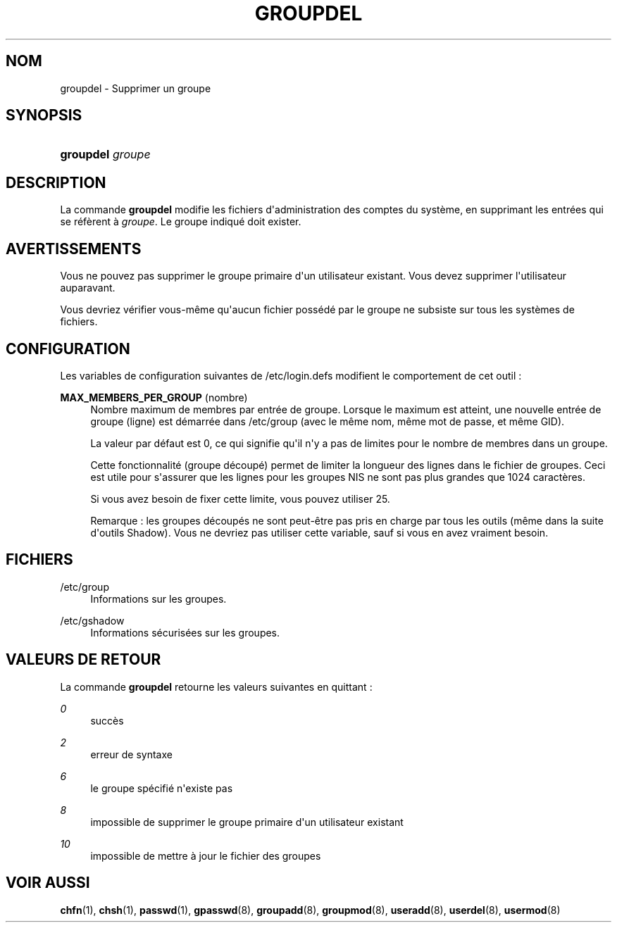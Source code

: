 '\" t
.\"     Title: groupdel
.\"    Author: [FIXME: author] [see http://docbook.sf.net/el/author]
.\" Generator: DocBook XSL Stylesheets v1.76.1 <http://docbook.sf.net/>
.\"      Date: 27/01/2016
.\"    Manual: Commandes de gestion du syst\(`eme
.\"    Source: Commandes de gestion du syst\(`eme
.\"  Language: French
.\"
.TH "GROUPDEL" "8" "27/01/2016" "Commandes de gestion du syst\(`em" "Commandes de gestion du syst\(`em"
.\" http://bugs.debian.org/507673
.ie \n(.g .ds Aq \(aq
.el       .ds Aq '
.\" http://bugs.debian.org/507673
.ie \n(.g .ds Aq \(aq
.el       .ds Aq '
.\" -----------------------------------------------------------------
.\" * Define some portability stuff
.\" -----------------------------------------------------------------
.\" ~~~~~~~~~~~~~~~~~~~~~~~~~~~~~~~~~~~~~~~~~~~~~~~~~~~~~~~~~~~~~~~~~
.\" http://bugs.debian.org/507673
.\" http://lists.gnu.org/archive/html/groff/2009-02/msg00013.html
.\" ~~~~~~~~~~~~~~~~~~~~~~~~~~~~~~~~~~~~~~~~~~~~~~~~~~~~~~~~~~~~~~~~~
.ie \n(.g .ds Aq \(aq
.el       .ds Aq '
.\" -----------------------------------------------------------------
.\" * set default formatting
.\" -----------------------------------------------------------------
.\" disable hyphenation
.nh
.\" disable justification (adjust text to left margin only)
.ad l
.\" -----------------------------------------------------------------
.\" * MAIN CONTENT STARTS HERE *
.\" -----------------------------------------------------------------
.SH "NOM"
groupdel \- Supprimer un groupe
.SH "SYNOPSIS"
.HP \w'\fBgroupdel\fR\ 'u
\fBgroupdel\fR \fIgroupe\fR
.SH "DESCRIPTION"
.PP
La commande
\fBgroupdel\fR
modifie les fichiers d\*(Aqadministration des comptes du syst\(`eme, en supprimant les entr\('ees qui se r\('ef\(`erent \(`a
\fIgroupe\fR\&. Le groupe indiqu\('e doit exister\&.
.SH "AVERTISSEMENTS"
.PP
Vous ne pouvez pas supprimer le groupe primaire d\*(Aqun utilisateur existant\&. Vous devez supprimer l\*(Aqutilisateur auparavant\&.
.PP
Vous devriez v\('erifier vous\-m\(^eme qu\*(Aqaucun fichier poss\('ed\('e par le groupe ne subsiste sur tous les syst\(`emes de fichiers\&.
.SH "CONFIGURATION"
.PP
Les variables de configuration suivantes de
/etc/login\&.defs
modifient le comportement de cet outil\ \&:
.PP
\fBMAX_MEMBERS_PER_GROUP\fR (nombre)
.RS 4
Nombre maximum de membres par entr\('ee de groupe\&. Lorsque le maximum est atteint, une nouvelle entr\('ee de groupe (ligne) est d\('emarr\('ee dans
/etc/group
(avec le m\(^eme nom, m\(^eme mot de passe, et m\(^eme GID)\&.
.sp
La valeur par d\('efaut est 0, ce qui signifie qu\*(Aqil n\*(Aqy a pas de limites pour le nombre de membres dans un groupe\&.
.sp
Cette fonctionnalit\('e (groupe d\('ecoup\('e) permet de limiter la longueur des lignes dans le fichier de groupes\&. Ceci est utile pour s\*(Aqassurer que les lignes pour les groupes NIS ne sont pas plus grandes que 1024 caract\(`eres\&.
.sp
Si vous avez besoin de fixer cette limite, vous pouvez utiliser 25\&.
.sp
Remarque\ \&: les groupes d\('ecoup\('es ne sont peut\-\(^etre pas pris en charge par tous les outils (m\(^eme dans la suite d\*(Aqoutils Shadow)\&. Vous ne devriez pas utiliser cette variable, sauf si vous en avez vraiment besoin\&.
.RE
.SH "FICHIERS"
.PP
/etc/group
.RS 4
Informations sur les groupes\&.
.RE
.PP
/etc/gshadow
.RS 4
Informations s\('ecuris\('ees sur les groupes\&.
.RE
.SH "VALEURS DE RETOUR"
.PP
La commande
\fBgroupdel\fR
retourne les valeurs suivantes en quittant\ \&:
.PP
\fI0\fR
.RS 4
succ\(`es
.RE
.PP
\fI2\fR
.RS 4
erreur de syntaxe
.RE
.PP
\fI6\fR
.RS 4
le groupe sp\('ecifi\('e n\*(Aqexiste pas
.RE
.PP
\fI8\fR
.RS 4
impossible de supprimer le groupe primaire d\*(Aqun utilisateur existant
.RE
.PP
\fI10\fR
.RS 4
impossible de mettre \(`a jour le fichier des groupes
.RE
.SH "VOIR AUSSI"
.PP
\fBchfn\fR(1),
\fBchsh\fR(1),
\fBpasswd\fR(1),
\fBgpasswd\fR(8),
\fBgroupadd\fR(8),
\fBgroupmod\fR(8),
\fBuseradd\fR(8),
\fBuserdel\fR(8),
\fBusermod\fR(8)
